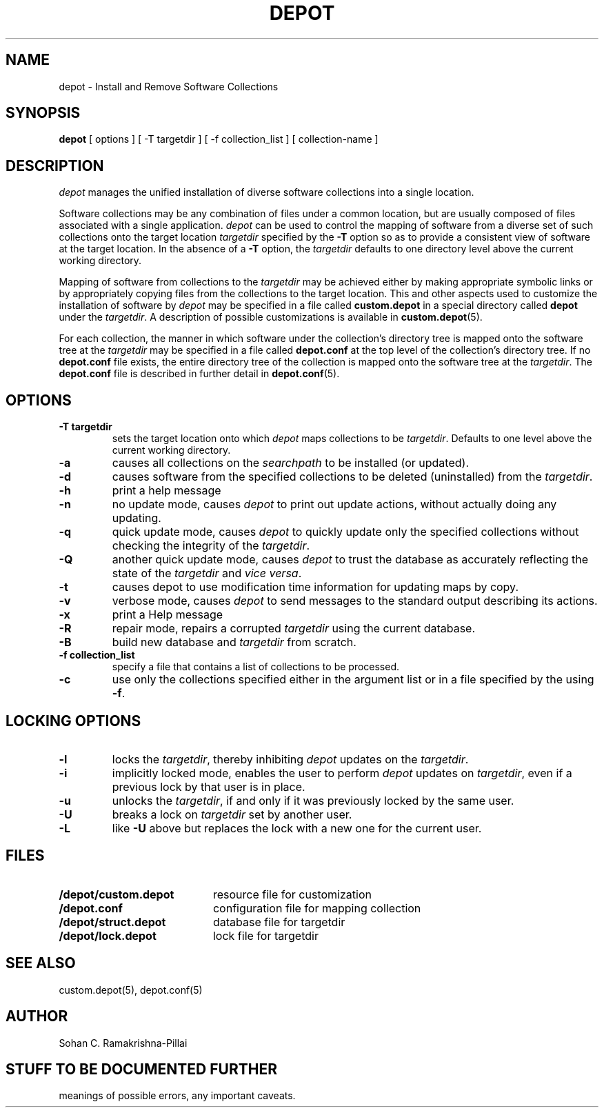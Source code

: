 .\"
.\" $Header: /afs/andrew.cmu.edu/system/src/local/depot/019/RCS/depot.man,v 4.2 1992/04/08 22:15:22 sohan Exp $
.\" $Source: /afs/andrew.cmu.edu/system/src/local/depot/019/RCS/depot.man,v $
.\"
.\" Copyright (C) 1991 Carnegie Mellon University - All rights reserved */
.\"
.\" Author: Sohan C. Ramakrishna Pillai
.\"
.TH DEPOT 1 "25 September 1991"
.SH NAME
depot \- Install and Remove Software Collections
.SH SYNOPSIS
.B depot
[ 
options
]
[
\-T targetdir
]
[
\-f collection_list
]
[
collection-name
]
.SH DESCRIPTION
.I depot
manages the unified installation of diverse software collections into a
single location.
.LP
Software collections may be any combination of files under a common
location, but are usually composed of files associated with a single
application. \fIdepot\fP
can be used to control the mapping of software from a diverse set of
such collections onto the target location \fItargetdir\fP
specified by the \fB-T\fP option so as to provide a consistent
view of software at the target location. In the absence of a
\fB-T\fP option, the \fItargetdir\fP defaults to one directory level
above the current working directory.
.LP
Mapping of software from
collections to the \fItargetdir\fP may be achieved either by making
appropriate symbolic links or by appropriately copying files from the
collections to the target location. This and other aspects used
to customize the installation of software by \fIdepot\fP
may be specified in a file called \fBcustom.depot\fP
in a special directory called \fBdepot\fP under the \fItargetdir\fP.
A description of possible customizations is available in
.BR custom.depot (5).
.LP
For each collection, the manner in which software under
the collection's directory tree is mapped onto the software tree at the 
\fItargetdir\fP may be specified in a file called \fBdepot.conf\fP
at the top level of the collection's directory tree. If no
\fBdepot.conf\fP file exists, the entire directory tree of the
collection is mapped onto the software tree at the \fItargetdir\fP.
The \fBdepot.conf\fP file is described in further detail in
.BR depot.conf (5).
.SH OPTIONS
.sp 1
.TP
.B \-T targetdir
sets the target location onto which \fIdepot\fP maps collections to be
\fItargetdir\fP. Defaults to one level above the current
working directory.
.TP
.B \-a
causes all collections on the \fIsearchpath\fP to be installed (or updated).
.TP
.B \-d
causes software from the specified collections to be deleted (uninstalled)
from the \fItargetdir\fP.
.TP
.B \-h
print a help message
.TP
.B \-n
no update mode, causes \fIdepot\fP to print out update actions, without
actually doing any updating.
.TP
.B \-q
quick update mode, causes \fIdepot\fP to quickly update only the specified
collections without checking the integrity of the \fItargetdir\fP.
.TP
.B \-Q
another quick update mode, causes \fIdepot\fP to trust the database as accurately
reflecting the state of the \fItargetdir\fP and \fIvice versa\fP.
.TP
.B \-t
causes depot to use modification time information for updating maps by copy.
.TP
.B \-v
verbose mode, causes \fIdepot\fP to send messages to the standard output
describing its actions.
.TP
.B \-x
print a Help message
.TP
.B \-R
repair mode, repairs a corrupted \fItargetdir\fP using the current database.
.TP
.B \-B
build new database and \fItargetdir\fP from scratch.
.TP
.B \-f collection_list
specify a file that contains a list of collections to be processed.
.TP
.B \-c
use only the collections specified either in the argument list or in a file 
specified by the using \fB-f\fP.
.SH LOCKING OPTIONS
.TP
.B \-l
locks the \fItargetdir\fP, thereby inhibiting \fIdepot\fP updates
on the \fItargetdir\fP.
.TP
.B \-i 
implicitly locked mode, enables the user to perform \fIdepot\fP updates
on \fItargetdir\fP, even if a previous lock by that user is in place. 
.TP
.B \-u
unlocks the \fItargetdir\fP, if and only if it was previously locked by
the same user.
.TP
.B \-U 
breaks a lock on \fItargetdir\fP set by another user. 
.TP
.B \-L
like \fB-U\fP above but replaces the lock with a new one for the current user.
.SH FILES
.PD 0
.TP 20
.B \[targetdir\]/depot/custom.depot
resource file for customization
.TP
.B \[collectiondir\]/depot.conf
configuration file for mapping collection
.TP
.B \[targetdir\]/depot/struct.depot
database file for targetdir
.TP
.B \[targetdir\]/depot/lock.depot
lock file for targetdir
.PD
.SH "SEE ALSO"
custom.depot(5), depot.conf(5)
.SH AUTHOR
Sohan C. Ramakrishna-Pillai
.SH "STUFF TO BE DOCUMENTED FURTHER"
meanings of possible errors, any important caveats.
